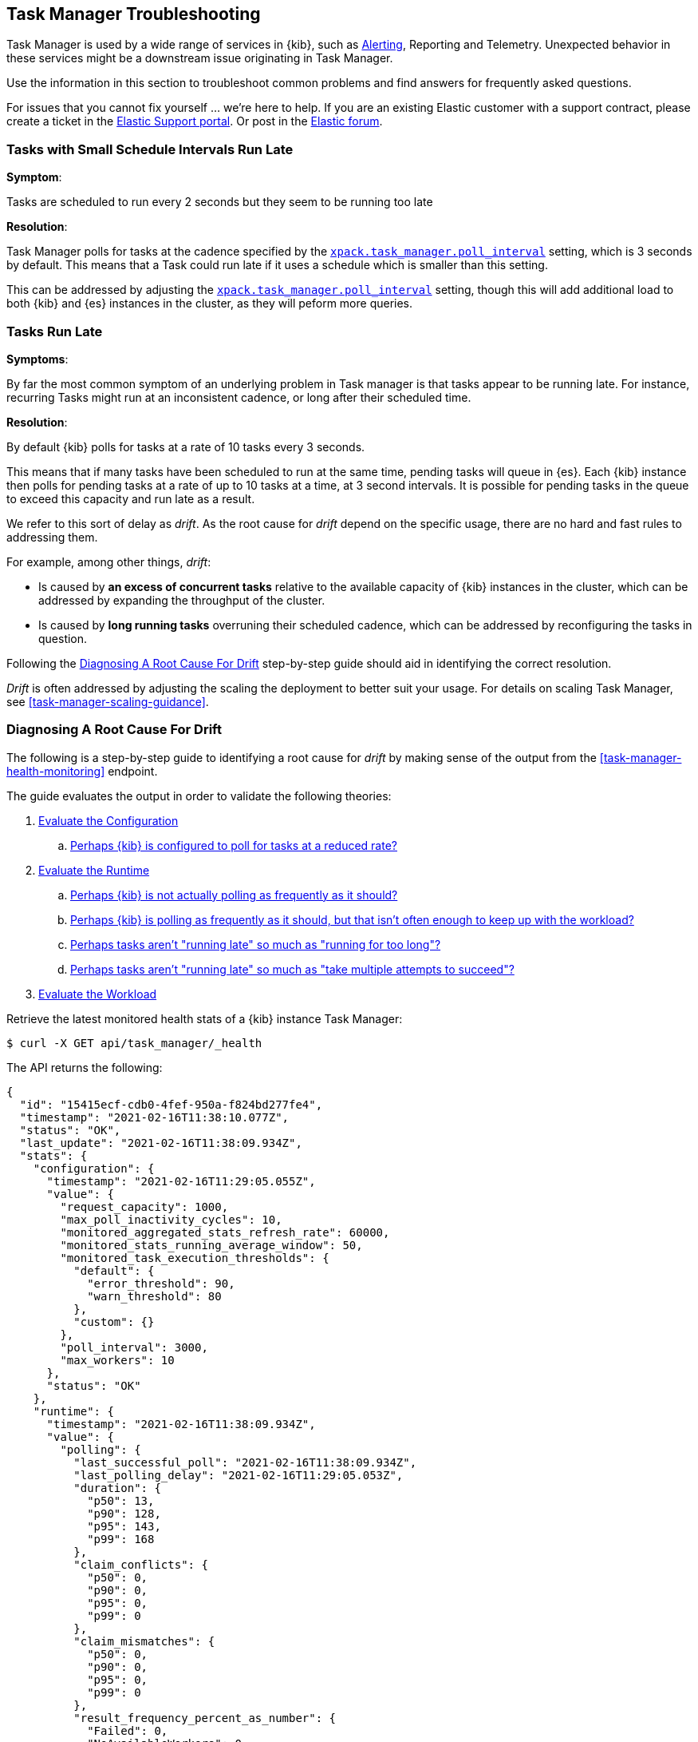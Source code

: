 [role="xpack"]
[[task-manager-troubleshooting]]
== Task Manager Troubleshooting

Task Manager is used by a wide range of services in {kib}, such as <<alerting-production-considerations, Alerting>>, Reporting and Telemetry.
Unexpected behavior in these services might be a downstream issue originating in Task Manager.

Use the information in this section to troubleshoot common problems and find answers for frequently asked questions.

For issues that you cannot fix yourself … we’re here to help.
If you are an existing Elastic customer with a support contract, please create a ticket in the
https://support.elastic.co/customers/s/login/[Elastic Support portal].
Or post in the https://discuss.elastic.co/[Elastic forum].


[[task-manager-health-scheduled-tasks-small-schedule-interval-run-late]]
=== Tasks with Small Schedule Intervals Run Late

*Symptom*:

Tasks are scheduled to run every 2 seconds but they seem to be running too late

*Resolution*:

Task Manager polls for tasks at the cadence specified by the <<task-manager-settings,`xpack.task_manager.poll_interval`>> setting, which is 3 seconds by default. This means that a Task could run late if it uses a schedule which is smaller than this setting.

This can be addressed by adjusting the <<task-manager-settings,`xpack.task_manager.poll_interval`>> setting, though this will add additional load to both {kib} and {es} instances in the cluster, as they will peform more queries.


[[task-manager-health-tasks-run-late]]
=== Tasks Run Late

*Symptoms*:

By far the most common symptom of an underlying problem in Task manager is that tasks appear to be running late.
For instance, recurring Tasks might run at an inconsistent cadence, or long after their scheduled time.

*Resolution*:

By default {kib} polls for tasks at a rate of 10 tasks every 3 seconds.

This means that if many tasks have been scheduled to run at the same time, pending tasks will queue in {es}. Each {kib} instance then polls for pending tasks at a rate of up to 10 tasks at a time, at 3 second intervals. It is possible for pending tasks in the queue to exceed this capacity and run late as a result.

We refer to this sort of delay as _drift_. As the root cause for _drift_ depend on the specific usage, there are no hard and fast rules to addressing them.

For example, among other things, _drift_:

* Is caused by *an excess of concurrent tasks* relative to the available capacity of {kib} instances in the cluster, which can be addressed by expanding the throughput of the cluster.
* Is caused by *long running tasks* overruning their scheduled cadence, which can be addressed by reconfiguring the tasks in question.

Following the <<task-manager-diagnosing-root-cause>> step-by-step guide should aid in identifying the correct resolution.

_Drift_ is often addressed by adjusting the scaling the deployment to better suit your usage.
For details on scaling Task Manager, see <<task-manager-scaling-guidance>>.

[[task-manager-diagnosing-root-cause]]
=== Diagnosing A Root Cause For Drift

The following is a step-by-step guide to identifying a root cause for _drift_ by making sense of the output from the <<task-manager-health-monitoring>> endpoint.

The guide evaluates the output in order to validate the following theories:

. <<task-manager-health-evaluate-the-configuration,Evaluate the Configuration>>
.. <<task-manager-theory-reduced-polling-rate,Perhaps {kib} is configured to poll for tasks at a reduced rate?>>
. <<task-manager-health-evaluate-the-runtime,Evaluate the Runtime>>
.. <<task-manager-theory-actual-polling-frequently,Perhaps {kib} is not actually polling as frequently as it should?>>
.. <<task-manager-theory-insufficient-throughput,Perhaps {kib} is polling as frequently as it should, but that isn't often enough to keep up with the workload?>>
.. <<task-manager-theory-long-running-tasks,Perhaps tasks aren't "running late" so much as "running for too long"?>>
.. <<task-manager-theory-high-fail-rate,Perhaps tasks aren't "running late" so much as "take multiple attempts to succeed"?>>
. <<task-manager-health-evaluate-the-workload,Evaluate the Workload>>

Retrieve the latest monitored health stats of a {kib} instance Task Manager:

[source,sh]
--------------------------------------------------
$ curl -X GET api/task_manager/_health
--------------------------------------------------
// KIBANA

The API returns the following:

[source,json]
--------------------------------------------------
{
  "id": "15415ecf-cdb0-4fef-950a-f824bd277fe4",
  "timestamp": "2021-02-16T11:38:10.077Z",
  "status": "OK",
  "last_update": "2021-02-16T11:38:09.934Z",
  "stats": {
    "configuration": {
      "timestamp": "2021-02-16T11:29:05.055Z",
      "value": {
        "request_capacity": 1000,
        "max_poll_inactivity_cycles": 10,
        "monitored_aggregated_stats_refresh_rate": 60000,
        "monitored_stats_running_average_window": 50,
        "monitored_task_execution_thresholds": {
          "default": {
            "error_threshold": 90,
            "warn_threshold": 80
          },
          "custom": {}
        },
        "poll_interval": 3000,
        "max_workers": 10
      },
      "status": "OK"
    },
    "runtime": {
      "timestamp": "2021-02-16T11:38:09.934Z",
      "value": {
        "polling": {
          "last_successful_poll": "2021-02-16T11:38:09.934Z",
          "last_polling_delay": "2021-02-16T11:29:05.053Z",
          "duration": {
            "p50": 13,
            "p90": 128,
            "p95": 143,
            "p99": 168
          },
          "claim_conflicts": {
            "p50": 0,
            "p90": 0,
            "p95": 0,
            "p99": 0
          },
          "claim_mismatches": {
            "p50": 0,
            "p90": 0,
            "p95": 0,
            "p99": 0
          },
          "result_frequency_percent_as_number": {
            "Failed": 0,
            "NoAvailableWorkers": 0,
            "NoTasksClaimed": 80,
            "RanOutOfCapacity": 0,
            "RunningAtCapacity": 0,
            "PoolFilled": 20
          }
        },
        "drift": {
          "p50": 99,
          "p90": 1245,
          "p95": 1845,
          "p99": 2878
        },
        "load": {
          "p50": 0,
          "p90": 0,
          "p95": 10,
          "p99": 20
        },
        "execution": {
          "duration": {
            "alerting:.index-threshold": {
              "p50": 95,
              "p90": 1725,
              "p95": 2761,
              "p99": 2761
            },
            "alerting:xpack.uptime.alerts.monitorStatus": {
              "p50": 149,
              "p90": 1071,
              "p95": 1171,
              "p99": 1171
            },
            "actions:.index": {
              "p50": 166,
              "p90": 166,
              "p95": 166,
              "p99": 166
            }
          },
          "result_frequency_percent_as_number": {
            "alerting:.index-threshold": {
              "Success": 100,
              "RetryScheduled": 0,
              "Failed": 0,
              "status": "OK"
            },
            "alerting:xpack.uptime.alerts.monitorStatus": {
              "Success": 100,
              "RetryScheduled": 0,
              "Failed": 0,
              "status": "OK"
            },
            "actions:.index": {
              "Success": 10,
              "RetryScheduled": 0,
              "Failed": 90,
              "status": "error"
            }
          }
        }
      },
      "status": "OK"
    },
    "workload": {
      "timestamp": "2021-02-16T11:38:05.826Z",
      "value": {
        "count": 26,
        "task_types": {
          "alerting:.index-threshold": {
            "count": 2,
            "status": {
              "idle": 2
            }
          },
          "actions:.index": {
            "count": 14,
            "status": {
              "idle": 2,
              "running": 2,
              "failed": 10
            }
          },
          "alerting:xpack.uptime.alerts.monitorStatus": {
            "count": 10,
            "status": {
              "idle": 10
            }
          },
        },
        "schedule": [
          ["10s", 2],
          ["1m", 2],
          ["60s", 2],
          ["5m", 2],
          ["60m", 4]
        ],
        "overdue": 0,
        "estimated_schedule_density": [0, 1, 0, 0, 0, 1, 0, 1, 0, 1, 0, 0, 0, 1, 0, 0, 1, 1, 1, 0, 0, 3, 0, 0, 0, 1, 0, 1, 0, 1, 0, 0, 0, 1, 0, 0, 1, 1, 1, 0]
      },
      "status": "OK"
    }
  }
}
--------------------------------------------------

By analyzing the different sections of the output we can evaluate the variety of different theories that might explain the _drift_ identified in a deplyment.

[[task-manager-health-evaluate-the-configuration]]
==== Evaluate the Configuration

[[task-manager-theory-reduced-polling-rate]]
*Theory*:
Perhaps {kib} is configured to poll for tasks at a reduced rate?

*Diagnosis*:
Evaluating the health stats above, we can see the following output under `stats.configuration.value`:

[source,json]
--------------------------------------------------
{
  "request_capacity": 1000,
  "max_poll_inactivity_cycles": 10,
  "monitored_aggregated_stats_refresh_rate": 60000,
  "monitored_stats_running_average_window": 50,
  "monitored_task_execution_thresholds": {
    "default": {
      "error_threshold": 90,
      "warn_threshold": 80
    },
    "custom": {}
  },
  "poll_interval": 3000, # <1>
  "max_workers": 10 # <2>
}
--------------------------------------------------
<1> the `poll_interval` setting is configured to the default value of 3000 milliseconds
<2> the `max_workers` setting is configured to the default value of 10 workers

We can infer from this output that the {kib} instance is polling for work every 3 seconds and has the capacity to run 10 concurrent tasks.

Hypothetically, lets suppose the output under `stats.configuration.value` was the following:

[source,json]
--------------------------------------------------
{
  "request_capacity": 1000,
  "max_poll_inactivity_cycles": 10,
  "monitored_aggregated_stats_refresh_rate": 60000,
  "monitored_stats_running_average_window": 50,
  "monitored_task_execution_thresholds": {
    "default": {
      "error_threshold": 90,
      "warn_threshold": 80
    },
    "custom": {}
  },
  "poll_interval": 60000, # <1>
  "max_workers": 1 # <2>
}
--------------------------------------------------
<1> the `poll_interval` setting is configured to a value of 60000 milliseconds, far higher than the default
<2> the `max_workers` setting is configured to a value of 1 worker, far lower than the default

We can infer from this output that the {kib} instance is only polling for work once a minute and even then, it will only pick up one task at a time. This throughput is unlikely to support mission critical services such as Alerting or Reporting, as it means tasks will usually run late.

There are two possible reasons for such a configuration:

The first, is that these settings have been configured manually, which can be resolved by reconfiguring these settings.
For details on reconfiguring these settings, see <<task-manager-settings-kb, Task Manager Settings>>.

The second, is that {kib} has reduced its own throughput in reaction to excessive load on the {es} cluster.
Task Manager is equipped with a reactive self-healing mechanism in response to an increase in load related errors in {es}. This mechanism will increase the `poll_interval` setting (reducing the rate at which it queries {es}), and decrease the `max_workers` (reducing the amount of operations it executes against {es}). Once the error rate reduces, these settings are incrementally dialed up again, returning them to the configured settings.

This scenario can be identified by searching the {kib} Server Log for messages such as:

[source, txt]
--------------------------------------------------
Max workers configuration is temporarily reduced after Elasticsearch returned 25 "too many request" error(s).
--------------------------------------------------

In such a case a deeper investigation into the high error rate experienced by the {es} cluster is required.

[[task-manager-health-evaluate-the-runtime]]
==== Evaluate the Runtime

[[task-manager-theory-actual-polling-frequently]]
*Theory*:
Perhaps {kib} is not actually polling as frequently as it should?

*Diagnosis*:
Evaluating the health stats above, we can see the following output under `stats.runtime.value.polling`:

[source,json]
--------------------------------------------------
{
  "last_successful_poll": "2021-02-16T11:38:09.934Z", # <1>
  "last_polling_delay": "2021-02-16T11:29:05.053Z",
  "duration": { # <2>
    "p50": 13,
    "p90": 128,
    "p95": 143,
    "p99": 168
  },
  "claim_conflicts": { # <3>
    "p50": 0,
    "p90": 0,
    "p95": 0,
    "p99": 2
  },
  "claim_mismatches": {
    "p50": 0,
    "p90": 0,
    "p95": 0,
    "p99": 0
  },
  "result_frequency_percent_as_number": { # <4>
    "Failed": 0,
    "NoAvailableWorkers": 0,
    "NoTasksClaimed": 80,
    "RanOutOfCapacity": 0,
    "RunningAtCapacity": 0,
    "PoolFilled": 20
  }
}
--------------------------------------------------
<1> ensure the last successful polling cycle was completed recently, no more than a couple of multiples of `poll_interval` in the past
<2> ensure the duration of polling cycles is usually below 100ms or so, longer durations are possible, but unexpected
<3> ensure {kib} instances in the cluster are not encountering a high rate of version conflicts
<4> ensure the majority of polling cycles result in positive outcomes, such as `RunningAtCapacity` or `PoolFilled`

We can infer from this output that the {kib} instance is polling regularly.
This assessment is based on the following:

* By comparing the `last_successful_poll` to the `timestamp` (value of `2021-02-16T11:38:10.077Z`) at the root, where we can see the last polling cycle took place 1 second before the monitoring stats were exposed by the Health Monitoring endpoint.
* The `p50` of the `duration`, shows us that at least 50% of polling cycles take, at most, 13 millisconds to complete.
* Evaluating the `result_frequency_percent_as_number`, we can tell that:
** 80% of the polling cycles completed without claiming any tasks (suggesting that there aren't any overdue tasks)
** 20% completed with Task manager claiming tasks which were then executed.
** None of the polling cycles have ended up occupying all of the available workers, as `RunningAtCapacity` has a frequency of 0%, suggesting there is enough capacity in Task Manager to handle the workload.

It is worth noting that all of these stats are tracked as a running average, which means that they give us a snapshot of a period of time (by default we track up to 50 cycles), rather than giving us a complete history.

Hypothetically, suppose the output under `stats.runtime.value.polling.result_frequency_percent_as_number` was the following:

[source,json]
--------------------------------------------------
{
  "Failed": 30, # <1>
  "NoAvailableWorkers": 20, # <2>
  "NoTasksClaimed": 10,
  "RanOutOfCapacity": 10, # <3>
  "RunningAtCapacity": 10, # <4>
  "PoolFilled": 20
}
--------------------------------------------------
<1> 30% of polling cycles failed, which is a high rate
<2> 20% of polling cycles are skipped as Task Manager has no capacity left to run tasks
<3> 10% of polling cycles result in Task Manager claiming more tasks than it has capacity to run
<4> 10% of polling cycles result in Task Manager claming precisely as many tasks as it has capacity to run

We can infer from this output that {kib} Task Manager is not healthy, as the failure rate is high, and Task Manager is fetching tasks it has no capacity to run.
Analyzing the {kib} Server Log should reveal the underlying issue causing the high error rate and capacity issues.

The high `NoAvailableWorkers` rate of 20% suggests that there are many tasks running for durations longer than the `poll_interval`.
For details on analyzing long task execution durations, see the <<task-manager-theory-long-running-tasks,long running tasks>> theory.

[[task-manager-theory-insufficient-throughput]]
*Theory*:
Perhaps {kib} is polling as frequently as it should, but that isn't often enough to keep up with the workload?

*Diagnosis*:
Evaluating the health stats above, we can see the following output of `drift` and `load` under `stats.runtime.value`:

[source,json]
--------------------------------------------------
{
  "drift": { # <1>
    "p50": 99,
    "p90": 1245,
    "p95": 1845,
    "p99": 2878
  },
  "load": { # <2>
    "p50": 0,
    "p90": 0,
    "p95": 10,
    "p99": 20
  },
}
--------------------------------------------------
<1> drift shows us that at least 95% of tasks are running within 2 seconds of their scheduled time
<2> load shows us that Task Manager is idle at least 90% of the time, and never uses more than 20% of it's available workers

We can infer from these stats that this {kib} has plenty of capacity, and hence any delays we might be experiencing are unlikely to be addressed by expanding the throughput.

Hypothetically, suppose the output of `drift` and `load` was the following:

[source,json]
--------------------------------------------------
{
  "drift": { # <1>
    "p50": 2999,
    "p90": 3845,
    "p95": 3845.75,
    "p99": 4078
  },
  "load": { # <2>
    "p50": 80,
    "p90": 100,
    "p95": 100,
    "p99": 100
  }
}
--------------------------------------------------
<1> drift shows us that all tasks are running 3 to 4 seconds after their scheduled time
<2> load shows us that at least half of the time Task Manager is running at a load of 80%

We can infer from these stats that this {kib} is utilizing most of its capacity, but seems to keep up with the work most of the time.
This assessment is based on the following:

* The fact that the `p90` of `load` is at 100% and `p50` is also quite high at 80%. This means that there is little to no room for maneuvering, and a spike of work might cause Task Manager to exceed its capacity. 
* That said, tasks run soon after their scheduled time, which is to be expected. A `poll_interval` of `3000` milliseconds would often experience a consistent _drift_ of somewhere between `0` and `3000` milliseconds. A `p50 drift` of `2999` suggests that there is room for improvmenet, and we could benefit from a higher throughput.

For details on achieving higher throughput by adjusting your scaling strategy, see <<task-manager-scaling-guidance>>.

[[task-manager-theory-long-running-tasks]]
*Theory*:
Perhaps tasks aren't "running late" so much as "running for too long"?

*Diagnosis*:

The <<task-manager-theory-insufficient-throughput,"Insufficient throughtput to handle the scheduled workload">> theory analyzed a hypothetical scenario where both _drift_ and _load_ were unusually high.

Suppose an alternate scenario, where `drift` is high, but `load` is not, such as the following:

[source,json]
--------------------------------------------------
{
    "drift": { # <1>
        "p50": 9799,
        "p90": 83845,
        "p95": 90328,
        "p99": 123845
    },
    "load": { # <2>
        "p50": 40,
        "p90": 75,
        "p95": 80,
        "p99": 100
    }
}
--------------------------------------------------
<1> drift shows us that most (if not all) tasks are running at least 32 seconds too late
<2> load shows us that, for the most part, we have capacity to run more concurrent tasks than we are

In the scenario above we can see that tasks are in fact being ran far too late, but we have sufficient capacity to run more concurrent tasks.
A high capacity allows {kib} to run multiple different tasks concurrently, but if a task is already running when its next schedule run is due, {kib} will avoid running it a second time, and instead it will wait for the first execution to complete.

This means that if a task takes longer to execute than the cadence of its schedule, then that task will always overrun and experience a high _drift_. For example, suppose a task is scheduled to execute every 3 seconds, but takes 6 seconds to complete, it will consistently suffer from a _drift_ of, at least, 3 seconds.

Evaluating the health stats in this hypothetical scenario, we can see the following output under `stats.runtime.value.execution.duration`:

[source,json]
--------------------------------------------------
{
  "alerting:.index-threshold": { # <1>
    "p50": 95,
    "p90": 1725,
    "p95": 2761,
    "p99": 2761
  },
  "alerting:.es-query": { # <2>
    "p50": 7149,
    "p90": 40071,
    "p95": 45282,
    "p99": 121845
  },
  "actions:.index": {
    "p50": 166,
    "p90": 166,
    "p95": 166,
    "p99": 166
  }
}
--------------------------------------------------
<1> 50% of the tasks backing `Index Threshold Alerts` complete in less than 100 milliseconds
<2> 50% of the tasks backing `ES Query Alerts` complete in 7 seconds, but at least 10% take longer than 40 seconds!

We can infer from these stats that the high _drift_ the {kib} Task Manager is experiencing is most likely due to long running `ES Query Alerts` that are running for a long time.

Resolving this issue is context dependent and would change from case to case.
In the hypothetical example above, most likely, this would be resolved by modifying the queries in these alerts to make them faster, or improving the {es} throughput to speed up the exiting query.

[[task-manager-theory-high-fail-rate]]
*Theory*:
Perhaps tasks aren't "running late" so much as "take multiple attempts to succeed"?

*Diagnosis*:

A high error rate could cause a task to appear to run late, when in fact it runs on time, but experiences a high failure rate.

Evaluating the health stats above, we can see the following output under `stats.runtime.value.execution.result_frequency_percent_as_number`:

[source,json]
--------------------------------------------------
{
  "alerting:.index-threshold": { # <1>
    "Success": 100,
    "RetryScheduled": 0,
    "Failed": 0,
    "status": "OK"
  },
  "alerting:xpack.uptime.alerts.monitorStatus": {
    "Success": 100,
    "RetryScheduled": 0,
    "Failed": 0,
    "status": "OK"
  },
  "actions:.index": { # <2>
    "Success": 8,
    "RetryScheduled": 0,
    "Failed": 92,
    "status": "error" # <3>
  }
}
--------------------------------------------------
<1> 100% of the tasks backing `Index Threshold Alerts` successfully complete
<2> 92% of the tasks backing `ES Index Actions` fail to complete
<3> the tasks backing `ES Index Actions` have exceeded the default `monitored_task_execution_thresholds` _error_ configuration

We can infer from these stats that most `actions:.index` tasks, which back the `ES Index` {kib} action, fail.
Resolving that would require deeper investigation into the {kib} Server Log, where the exact errors are logged, and addressing these specific errors.

[[task-manager-health-evaluate-the-workload]]
==== Evaluate the Workload

Predicting the required throughput a deplyment might need to support {kib} Task Management is difficult, as features can schedule an unpredictable number of tasks at a variety of scheduled cadences.

That said, <<task-manager-health-monitoring>> provides statistics that make it easier to monitor the adequecy of the existing throughput.
By evaluating the workload, the required throughput can be estimated, which is used when following the Task Manager <<task-manager-scaling-guidance>>.

Evaluating the health stats above, we can see the following output under `stats.workload.value`:

[source,json]
--------------------------------------------------
{
  "count": 26, # <1>
  "task_types": {
    "alerting:.index-threshold": {
      "count": 2, # <2>
      "status": {
        "idle": 2
      }
    },
    "actions:.index": {
      "count": 14,
      "status": {
        "idle": 2,
        "running": 2,
        "failed": 10 # <3>
      }
    },
    "alerting:xpack.uptime.alerts.monitorStatus": {
      "count": 10,
      "status": {
        "idle": 10
      }
    },
  },
  "schedule": [ # <4>
    ["10s", 2],
    ["1m", 2],
    ["90s", 2],
    ["5m", 8]
  ],
  "overdue": 0, # <5>
  "estimated_schedule_density": [  # <6>
    0, 1, 0, 0, 0, 1, 0, 1, 0, 1,
    0, 0, 0, 1, 0, 0, 1, 1, 1, 0,
    0, 3, 0, 0, 0, 1, 0, 1, 0, 1,
    0, 0, 0, 1, 0, 0, 1, 1, 1, 0
  ]
}
--------------------------------------------------
<1> there are 26 tasks in the system, including regular tasks, recurring tasks and failed tasks
<2> there are 2 `idle` `Index Threshold Alerts` tasks, meaning they are scheduled to run at some point in the future
<3> of the 14 tasks backing the `ES Index` Action, 10 have failed and 2 are running at this very moment
<4> a histogram of all scheduled recuring tasks shows that 2 recurring tasks are scheduled to run every 10 seconds, 2 recurring tasks are ran once a minute etc.
<5> there are no tasks _overdue_, which means that all task that _should_ have run by now _have_ ran
<6> a histogram of the tasks scheduled to run throughout the upcoming 20 polling cycles. This histogram represents the entire deployment, rather than just this {kib} instance

The `workload` section summarizes the work load across the cluster, listing the tasks in the system, their types, schedules and what their current status is.

We can infer from these stats that a default deployment shoud suffice.
This assessment is based on the following:

* The estimated schedule density is low
* There aren't many tasks in the system relative to the default capacity

Hypothetically, lets suppose the output of `stats.workload.value` looked something like this:

[source,json]
--------------------------------------------------
{
  "count": 2191, # <1>
  "task_types": {
    "alerting:.index-threshold": {
      "count": 202,
      "status": {
        "idle": 183,
        "claiming": 2,
        "running": 19
      }
    },
    "alerting:.es-query": {
      "count": 225,
      "status": {
        "idle": 225,
      }
    },
    "actions:.index": {
      "count": 89,
      "status": {
        "idle": 24,
        "running": 2,
        "failed": 63
      }
    },
    "alerting:xpack.uptime.alerts.monitorStatus": {
      "count": 87,
      "status": {
        "idle": 74,
        "running": 13
      }
    },
  },
  "schedule": [ # <2>
    ["10s", 38],
    ["1m", 101],
    ["90s", 55],
    ["5m", 89],
    ["20m", 62],
    ["60m", 106],
    ["1d", 61]
  ],
  "overdue": 0, # <5>
  "estimated_schedule_density": [  # <3>
    10, 1, 0, 10, 0, 20, 0, 1, 0, 1,
    9, 0, 3, 10, 0, 0, 10, 10, 7, 0,
    0, 31, 0, 12, 16, 31, 0, 10, 0, 10,
    3, 22, 0, 10, 0, 2, 10, 10, 1, 0
  ]
}
--------------------------------------------------
<1> there are 2,191 tasks in the system
<2> the scheduled tasks are distributed across a variety of cadences
<3> the schedule density shows that we expect to exceed the default 10 concurrent tasks

We can infer several important attributes of our workload from this output:

* There are many tasks in our system and ensuring these tasks run on their scheduled cadence will require attention to the {kib} Task Management throughput.
* Assessing the high frequency tasks (tasks that recurr at a cadence of a couple of minutes and below), we have a need to support a throughput of _approximately_ 400 tasks per minute (38 every 10 seconds + 101 every minute + 55 every 90 seconds).
* Assessing the medium frequency tasks (tasks that recurr at a cadence of an hour or less), we have a need to support an additional throughput of over 2000 tasks per hour (89 every 5 minutes, + 62 every 20 minutes + 106 each hour). We can naively average these throughput the hour and count these tasks as an additional 30 to 40 tasks per minute.
* Assessing the estimated schedule density, there are cycles that are due to run upwards of 31 tasks concurrently, but along side these cycles, there are empty cycles. We can expect Task Manager to load balance these tasks throughout the empty cycles, but this won't leave much capacity to handle spikes in fresh tasks that might be scheduled in the future.

These _rough_ calculations give us a lower bound to the required throughput which is that of _at least_ 440 tasks per minute to ensure recurring tasks are excuted, more or less, at their scheduled time. This throughput doesn't account for non recurring tasks that might have been scheduled, nor does it account tasks (recurring or otherwise) that might be scheduled in the future.

Given these inferred attributes, it would be safe to assume that a single {kib} instance with default settings **would not** provide the required throughput. That said, it is quite possible that scaling horizontally by adding a couple more {kib} instances will.

For details on scaling Task Manager, see <<task-manager-scaling-guidance>>.